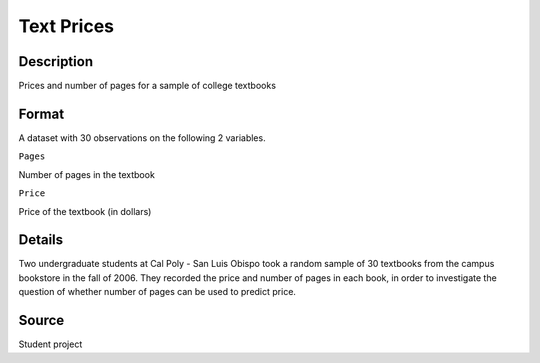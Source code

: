 +--------------------------------------+--------------------------------------+
| TextPrices                           |
| R Documentation                      |
+--------------------------------------+--------------------------------------+

Text Prices
-----------

Description
~~~~~~~~~~~

Prices and number of pages for a sample of college textbooks

Format
~~~~~~

A dataset with 30 observations on the following 2 variables.

``Pages``

Number of pages in the textbook

``Price``

Price of the textbook (in dollars)

Details
~~~~~~~

Two undergraduate students at Cal Poly - San Luis Obispo took a random
sample of 30 textbooks from the campus bookstore in the fall of 2006.
They recorded the price and number of pages in each book, in order to
investigate the question of whether number of pages can be used to
predict price.

Source
~~~~~~

Student project
